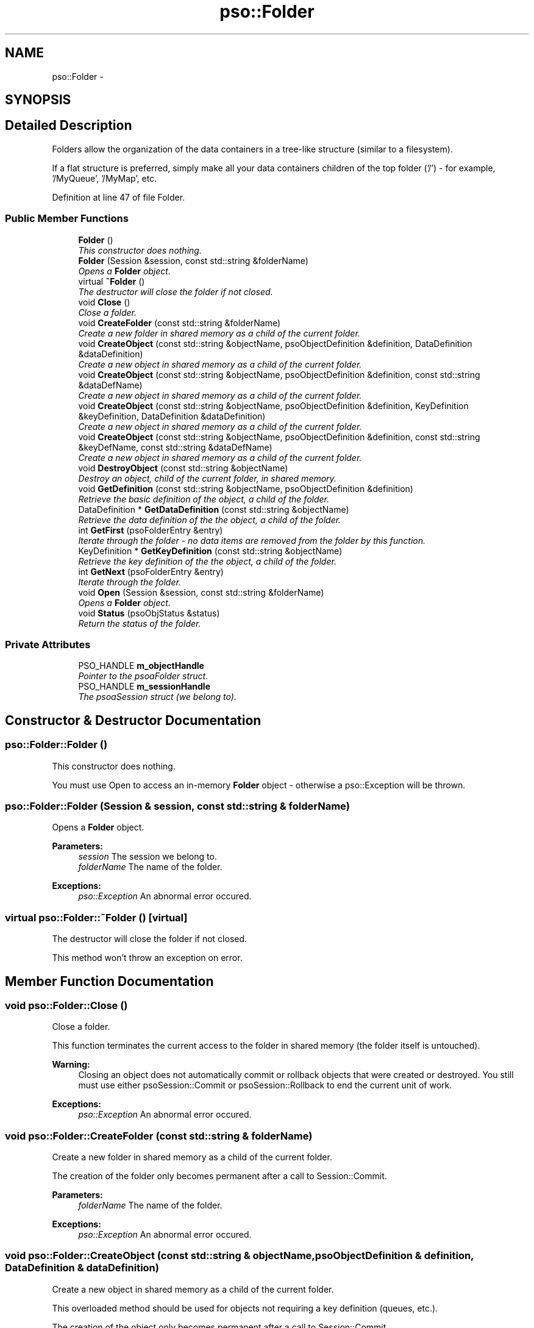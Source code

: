 .TH "pso::Folder" 3 "23 Apr 2009" "Version 0.5.0" "Photon C++ API" \" -*- nroff -*-
.ad l
.nh
.SH NAME
pso::Folder \- 
.SH SYNOPSIS
.br
.PP
.SH "Detailed Description"
.PP 
Folders allow the organization of the data containers in a tree-like structure (similar to a filesystem). 

If a flat structure is preferred, simply make all your data containers children of the top folder ('/') - for example, '/MyQueue', '/MyMap', etc. 
.PP
Definition at line 47 of file Folder.
.SS "Public Member Functions"

.in +1c
.ti -1c
.RI "\fBFolder\fP ()"
.br
.RI "\fIThis constructor does nothing. \fP"
.ti -1c
.RI "\fBFolder\fP (Session &session, const std::string &folderName)"
.br
.RI "\fIOpens a \fBFolder\fP object. \fP"
.ti -1c
.RI "virtual \fB~Folder\fP ()"
.br
.RI "\fIThe destructor will close the folder if not closed. \fP"
.ti -1c
.RI "void \fBClose\fP ()"
.br
.RI "\fIClose a folder. \fP"
.ti -1c
.RI "void \fBCreateFolder\fP (const std::string &folderName)"
.br
.RI "\fICreate a new folder in shared memory as a child of the current folder. \fP"
.ti -1c
.RI "void \fBCreateObject\fP (const std::string &objectName, psoObjectDefinition &definition, DataDefinition &dataDefinition)"
.br
.RI "\fICreate a new object in shared memory as a child of the current folder. \fP"
.ti -1c
.RI "void \fBCreateObject\fP (const std::string &objectName, psoObjectDefinition &definition, const std::string &dataDefName)"
.br
.RI "\fICreate a new object in shared memory as a child of the current folder. \fP"
.ti -1c
.RI "void \fBCreateObject\fP (const std::string &objectName, psoObjectDefinition &definition, KeyDefinition &keyDefinition, DataDefinition &dataDefinition)"
.br
.RI "\fICreate a new object in shared memory as a child of the current folder. \fP"
.ti -1c
.RI "void \fBCreateObject\fP (const std::string &objectName, psoObjectDefinition &definition, const std::string &keyDefName, const std::string &dataDefName)"
.br
.RI "\fICreate a new object in shared memory as a child of the current folder. \fP"
.ti -1c
.RI "void \fBDestroyObject\fP (const std::string &objectName)"
.br
.RI "\fIDestroy an object, child of the current folder, in shared memory. \fP"
.ti -1c
.RI "void \fBGetDefinition\fP (const std::string &objectName, psoObjectDefinition &definition)"
.br
.RI "\fIRetrieve the basic definition of the object, a child of the folder. \fP"
.ti -1c
.RI "DataDefinition * \fBGetDataDefinition\fP (const std::string &objectName)"
.br
.RI "\fIRetrieve the data definition of the the object, a child of the folder. \fP"
.ti -1c
.RI "int \fBGetFirst\fP (psoFolderEntry &entry)"
.br
.RI "\fIIterate through the folder - no data items are removed from the folder by this function. \fP"
.ti -1c
.RI "KeyDefinition * \fBGetKeyDefinition\fP (const std::string &objectName)"
.br
.RI "\fIRetrieve the key definition of the the object, a child of the folder. \fP"
.ti -1c
.RI "int \fBGetNext\fP (psoFolderEntry &entry)"
.br
.RI "\fIIterate through the folder. \fP"
.ti -1c
.RI "void \fBOpen\fP (Session &session, const std::string &folderName)"
.br
.RI "\fIOpens a \fBFolder\fP object. \fP"
.ti -1c
.RI "void \fBStatus\fP (psoObjStatus &status)"
.br
.RI "\fIReturn the status of the folder. \fP"
.in -1c
.SS "Private Attributes"

.in +1c
.ti -1c
.RI "PSO_HANDLE \fBm_objectHandle\fP"
.br
.RI "\fIPointer to the psoaFolder struct. \fP"
.ti -1c
.RI "PSO_HANDLE \fBm_sessionHandle\fP"
.br
.RI "\fIThe psoaSession struct (we belong to). \fP"
.in -1c
.SH "Constructor & Destructor Documentation"
.PP 
.SS "pso::Folder::Folder ()"
.PP
This constructor does nothing. 
.PP
You must use Open to access an in-memory \fBFolder\fP object - otherwise a pso::Exception will be thrown. 
.SS "pso::Folder::Folder (Session & session, const std::string & folderName)"
.PP
Opens a \fBFolder\fP object. 
.PP
\fBParameters:\fP
.RS 4
\fIsession\fP The session we belong to. 
.br
\fIfolderName\fP The name of the folder.
.RE
.PP
\fBExceptions:\fP
.RS 4
\fIpso::Exception\fP An abnormal error occured. 
.RE
.PP

.SS "virtual pso::Folder::~Folder ()\fC [virtual]\fP"
.PP
The destructor will close the folder if not closed. 
.PP
This method won't throw an exception on error. 
.SH "Member Function Documentation"
.PP 
.SS "void pso::Folder::Close ()"
.PP
Close a folder. 
.PP
This function terminates the current access to the folder in shared memory (the folder itself is untouched).
.PP
\fBWarning:\fP
.RS 4
Closing an object does not automatically commit or rollback objects that were created or destroyed. You still must use either psoSession::Commit or psoSession::Rollback to end the current unit of work.
.RE
.PP
\fBExceptions:\fP
.RS 4
\fIpso::Exception\fP An abnormal error occured. 
.RE
.PP

.SS "void pso::Folder::CreateFolder (const std::string & folderName)"
.PP
Create a new folder in shared memory as a child of the current folder. 
.PP
The creation of the folder only becomes permanent after a call to Session::Commit.
.PP
\fBParameters:\fP
.RS 4
\fIfolderName\fP The name of the folder.
.RE
.PP
\fBExceptions:\fP
.RS 4
\fIpso::Exception\fP An abnormal error occured. 
.RE
.PP

.SS "void pso::Folder::CreateObject (const std::string & objectName, psoObjectDefinition & definition, DataDefinition & dataDefinition)"
.PP
Create a new object in shared memory as a child of the current folder. 
.PP
This overloaded method should be used for objects not requiring a key definition (queues, etc.).
.PP
The creation of the object only becomes permanent after a call to Session::Commit.
.PP
\fBParameters:\fP
.RS 4
\fIobjectName\fP The name of the object. 
.br
\fIdefinition\fP The type of object to create and more. 
.br
\fIdataDefinition\fP The definition of the data fields.
.RE
.PP
\fBExceptions:\fP
.RS 4
\fIpso::Exception\fP An abnormal error occured. 
.RE
.PP

.SS "void pso::Folder::CreateObject (const std::string & objectName, psoObjectDefinition & definition, const std::string & dataDefName)"
.PP
Create a new object in shared memory as a child of the current folder. 
.PP
This overloaded method should be used for objects not requiring a key definition (queues, etc.). It also uses the name of an existing data definition instead of requiring a DataDefinition object.
.PP
The creation of the object only becomes permanent after a call to Session::Commit.
.PP
\fBParameters:\fP
.RS 4
\fIobjectName\fP The name of the object. 
.br
\fIdefinition\fP The type of object to create and more. 
.br
\fIdataDefName\fP The name of an existing data definition for the data fields of the object. This name is case sensitive.
.RE
.PP
\fBExceptions:\fP
.RS 4
\fIpso::Exception\fP An abnormal error occured. 
.RE
.PP

.SS "void pso::Folder::CreateObject (const std::string & objectName, psoObjectDefinition & definition, KeyDefinition & keyDefinition, DataDefinition & dataDefinition)"
.PP
Create a new object in shared memory as a child of the current folder. 
.PP
This overloaded method should be used for objects requiring a key definition (hash maps, etc.).
.PP
The creation of the object only becomes permanent after a call to Session::Commit.
.PP
\fBParameters:\fP
.RS 4
\fIobjectName\fP The name of the object. 
.br
\fIdefinition\fP The type of object to create and more. 
.br
\fIkeyDefinition\fP The definition of the key. 
.br
\fIdataDefinition\fP The definition of the data fields.
.RE
.PP
\fBExceptions:\fP
.RS 4
\fIpso::Exception\fP An abnormal error occured. 
.RE
.PP

.SS "void pso::Folder::CreateObject (const std::string & objectName, psoObjectDefinition & definition, const std::string & keyDefName, const std::string & dataDefName)"
.PP
Create a new object in shared memory as a child of the current folder. 
.PP
This overloaded method should be used for objects requiring a key definition (hash maps, etc.). It also uses the names of both an existing data definition and a key definition instead of requiring a DataDefinition object and a KeyDefinition object.
.PP
The creation of the object only becomes permanent after a call to Session::Commit.
.PP
\fBParameters:\fP
.RS 4
\fIobjectName\fP The name of the object. 
.br
\fIdefinition\fP The type of object to create and more. 
.br
\fIkeyDefName\fP The name of the definition of the key of the object. 
.br
\fIdataDefName\fP The name of the data definition for the data fields of the object.
.RE
.PP
\fBExceptions:\fP
.RS 4
\fIpso::Exception\fP An abnormal error occured. 
.RE
.PP

.SS "void pso::Folder::DestroyObject (const std::string & objectName)"
.PP
Destroy an object, child of the current folder, in shared memory. 
.PP
The destruction of the object only becomes permanent after a call to Session::Commit.
.PP
\fBParameters:\fP
.RS 4
\fIobjectName\fP The name of the object.
.RE
.PP
\fBExceptions:\fP
.RS 4
\fIpso::Exception\fP An abnormal error occured. 
.RE
.PP

.SS "void pso::Folder::GetDefinition (const std::string & objectName, psoObjectDefinition & definition)"
.PP
Retrieve the basic definition of the object, a child of the folder. 
.PP
\fBParameters:\fP
.RS 4
\fIobjectName\fP The name of the object. 
.br
\fIdefinition\fP The definition of the object
.RE
.PP
\fBExceptions:\fP
.RS 4
\fIpso::Exception\fP An abnormal error occured. 
.RE
.PP

.SS "DataDefinition* pso::Folder::GetDataDefinition (const std::string & objectName)"
.PP
Retrieve the data definition of the the object, a child of the folder. 
.PP
This function may return a new object. It is the responsability of the caller to delete the object.
.PP
\fBParameters:\fP
.RS 4
\fIobjectName\fP The name of the object.
.RE
.PP
\fBReturns:\fP
.RS 4
A new DataDefinition object or NULL if the object is a \fBFolder\fP.
.RE
.PP
\fBExceptions:\fP
.RS 4
\fIpso::Exception\fP An abnormal error occured. 
.RE
.PP

.SS "int pso::Folder::GetFirst (psoFolderEntry & entry)"
.PP
Iterate through the folder - no data items are removed from the folder by this function. 
.PP
Data items which were added by another session and are not yet committed will not be seen by the iterator. Likewise, destroyed data items (even if not yet committed) are invisible.
.PP
\fBParameters:\fP
.RS 4
\fIentry\fP The data structure provided by the user to hold the content of each item in the folder. Memory allocation for this buffer is the responsability of the caller.
.RE
.PP
\fBReturns:\fP
.RS 4
0 on success or PSO_IS_EMPTY if the folder is empty.
.RE
.PP
\fBExceptions:\fP
.RS 4
\fIpso::Exception\fP An abnormal error occured. 
.RE
.PP

.SS "KeyDefinition* pso::Folder::GetKeyDefinition (const std::string & objectName)"
.PP
Retrieve the key definition of the the object, a child of the folder. 
.PP
This function may return a new object. It is the responsability of the caller to delete the object.
.PP
\fBParameters:\fP
.RS 4
\fIobjectName\fP The name of the object.
.RE
.PP
\fBReturns:\fP
.RS 4
A new KeyDefinition object or NULL if the object does not have a key definition (Folders, Queues, etc.).
.RE
.PP
\fBExceptions:\fP
.RS 4
\fIpso::Exception\fP An abnormal error occured. 
.RE
.PP

.SS "int pso::Folder::GetNext (psoFolderEntry & entry)"
.PP
Iterate through the folder. 
.PP
Data items which were added by another session and are not yet committed will not be seen by the iterator. Likewise, destroyed data items (even if not yet committed) are invisible.
.PP
Evidently, you must call \fBFolder::GetFirst\fP to initialize the iterator.
.PP
\fBParameters:\fP
.RS 4
\fIentry\fP The data structure provided by the user to hold the content of each item in the folder. Memory allocation for this buffer is the responsability of the caller.
.RE
.PP
\fBReturns:\fP
.RS 4
0 on success or PSO_REACHED_THE_END when the iteration reaches the end of the folder.
.RE
.PP
\fBExceptions:\fP
.RS 4
\fIpso::Exception\fP An abnormal error occured. 
.RE
.PP

.SS "void pso::Folder::Open (Session & session, const std::string & folderName)"
.PP
Opens a \fBFolder\fP object. 
.PP
\fBParameters:\fP
.RS 4
\fIsession\fP The session we belong to. 
.br
\fIfolderName\fP The name of the folder.
.RE
.PP
\fBExceptions:\fP
.RS 4
\fIpso::Exception\fP An abnormal error occured. 
.RE
.PP

.SS "void pso::Folder::Status (psoObjStatus & status)"
.PP
Return the status of the folder. 
.PP
\fBParameters:\fP
.RS 4
\fIstatus\fP A pointer to the status structure.
.RE
.PP
\fBExceptions:\fP
.RS 4
\fIpso::Exception\fP An abnormal error occured. 
.RE
.PP

.SH "Member Data Documentation"
.PP 
.SS "PSO_HANDLE \fBpso::Folder::m_objectHandle\fP\fC [private]\fP"
.PP
Pointer to the psoaFolder struct. 
.PP
Definition at line 309 of file Folder.
.SS "PSO_HANDLE \fBpso::Folder::m_sessionHandle\fP\fC [private]\fP"
.PP
The psoaSession struct (we belong to). 
.PP
Definition at line 312 of file Folder.

.SH "Author"
.PP 
Generated automatically by Doxygen for Photon C++ API from the source code.
